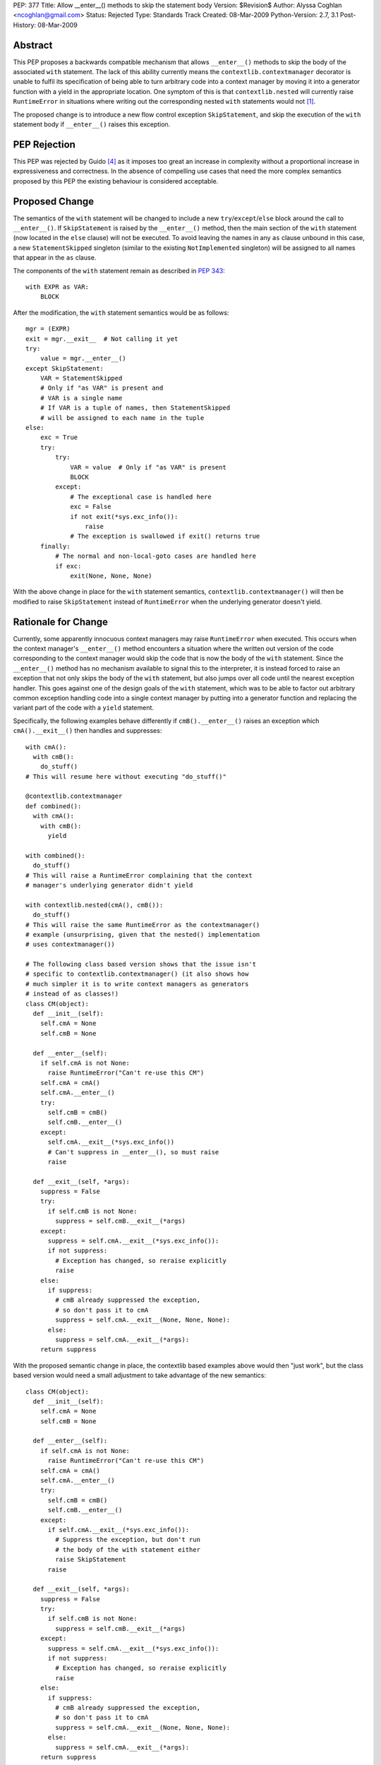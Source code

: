 PEP: 377
Title: Allow __enter__() methods to skip the statement body
Version: $Revision$
Author: Alyssa Coghlan <ncoghlan@gmail.com>
Status: Rejected
Type: Standards Track
Created: 08-Mar-2009
Python-Version: 2.7, 3.1
Post-History: 08-Mar-2009


Abstract
========

This PEP proposes a backwards compatible mechanism that allows ``__enter__()``
methods to skip the body of the associated ``with`` statement. The lack of
this ability currently means the ``contextlib.contextmanager`` decorator
is unable to fulfil its specification of being able to turn arbitrary
code into a context manager by moving it into a generator function
with a yield in the appropriate location. One symptom of this is that
``contextlib.nested`` will currently raise ``RuntimeError`` in
situations where writing out the corresponding nested ``with``
statements would not [1]_.

The proposed change is to introduce a new flow control exception
``SkipStatement``, and skip the execution of the ``with``
statement body if ``__enter__()`` raises this exception.


PEP Rejection
=============

This PEP was rejected by Guido [4]_ as it imposes too great an increase
in complexity without a proportional increase in expressiveness and
correctness. In the absence of compelling use cases that need the more
complex semantics proposed by this PEP the existing behaviour is
considered acceptable.


Proposed Change
===============

The semantics of the ``with`` statement will be changed to include a
new ``try``/``except``/``else`` block around the call to ``__enter__()``.
If ``SkipStatement`` is raised by the ``__enter__()`` method, then
the main section of the ``with`` statement (now located in the ``else``
clause) will not be executed. To avoid leaving the names in any ``as``
clause unbound in this case, a new ``StatementSkipped`` singleton
(similar to the existing ``NotImplemented`` singleton) will be
assigned to all names that appear in the ``as`` clause.

The components of the ``with`` statement remain as described in :pep:`343`::

    with EXPR as VAR:
        BLOCK

After the modification, the ``with`` statement semantics would
be as follows::

    mgr = (EXPR)
    exit = mgr.__exit__  # Not calling it yet
    try:
        value = mgr.__enter__()
    except SkipStatement:
        VAR = StatementSkipped
        # Only if "as VAR" is present and
        # VAR is a single name
        # If VAR is a tuple of names, then StatementSkipped
        # will be assigned to each name in the tuple
    else:
        exc = True
        try:
            try:
                VAR = value  # Only if "as VAR" is present
                BLOCK
            except:
                # The exceptional case is handled here
                exc = False
                if not exit(*sys.exc_info()):
                    raise
                # The exception is swallowed if exit() returns true
        finally:
            # The normal and non-local-goto cases are handled here
            if exc:
                exit(None, None, None)

With the above change in place for the ``with`` statement semantics,
``contextlib.contextmanager()`` will then be modified to raise
``SkipStatement`` instead of ``RuntimeError`` when the underlying
generator doesn't yield.


Rationale for Change
====================

Currently, some apparently innocuous context managers may raise
``RuntimeError`` when executed. This occurs when the context
manager's ``__enter__()`` method encounters a situation where
the written out version of the code corresponding to the
context manager would skip the code that is now the body
of the ``with`` statement. Since the ``__enter__()`` method
has no mechanism available to signal this to the interpreter,
it is instead forced to raise an exception that not only
skips the body of the ``with`` statement, but also jumps over
all code until the nearest exception handler. This goes against
one of the design goals of the ``with`` statement, which was to
be able to factor out arbitrary common exception handling code
into a single context manager by putting into a generator
function and replacing the variant part of the code with a
``yield`` statement.

Specifically, the following examples behave differently if
``cmB().__enter__()`` raises an exception which ``cmA().__exit__()``
then handles and suppresses::

  with cmA():
    with cmB():
      do_stuff()
  # This will resume here without executing "do_stuff()"

  @contextlib.contextmanager
  def combined():
    with cmA():
      with cmB():
        yield

  with combined():
    do_stuff()
  # This will raise a RuntimeError complaining that the context
  # manager's underlying generator didn't yield

  with contextlib.nested(cmA(), cmB()):
    do_stuff()
  # This will raise the same RuntimeError as the contextmanager()
  # example (unsurprising, given that the nested() implementation
  # uses contextmanager())

  # The following class based version shows that the issue isn't
  # specific to contextlib.contextmanager() (it also shows how
  # much simpler it is to write context managers as generators
  # instead of as classes!)
  class CM(object):
    def __init__(self):
      self.cmA = None
      self.cmB = None

    def __enter__(self):
      if self.cmA is not None:
        raise RuntimeError("Can't re-use this CM")
      self.cmA = cmA()
      self.cmA.__enter__()
      try:
        self.cmB = cmB()
        self.cmB.__enter__()
      except:
        self.cmA.__exit__(*sys.exc_info())
        # Can't suppress in __enter__(), so must raise
        raise

    def __exit__(self, *args):
      suppress = False
      try:
        if self.cmB is not None:
          suppress = self.cmB.__exit__(*args)
      except:
        suppress = self.cmA.__exit__(*sys.exc_info()):
        if not suppress:
          # Exception has changed, so reraise explicitly
          raise
      else:
        if suppress:
          # cmB already suppressed the exception,
          # so don't pass it to cmA
          suppress = self.cmA.__exit__(None, None, None):
        else:
          suppress = self.cmA.__exit__(*args):
      return suppress

With the proposed semantic change in place, the contextlib based examples
above would then "just work", but the class based version would need
a small adjustment to take advantage of the new semantics::

  class CM(object):
    def __init__(self):
      self.cmA = None
      self.cmB = None

    def __enter__(self):
      if self.cmA is not None:
        raise RuntimeError("Can't re-use this CM")
      self.cmA = cmA()
      self.cmA.__enter__()
      try:
        self.cmB = cmB()
        self.cmB.__enter__()
      except:
        if self.cmA.__exit__(*sys.exc_info()):
          # Suppress the exception, but don't run
          # the body of the with statement either
          raise SkipStatement
        raise

    def __exit__(self, *args):
      suppress = False
      try:
        if self.cmB is not None:
          suppress = self.cmB.__exit__(*args)
      except:
        suppress = self.cmA.__exit__(*sys.exc_info()):
        if not suppress:
          # Exception has changed, so reraise explicitly
          raise
      else:
        if suppress:
          # cmB already suppressed the exception,
          # so don't pass it to cmA
          suppress = self.cmA.__exit__(None, None, None):
        else:
          suppress = self.cmA.__exit__(*args):
      return suppress

There is currently a tentative suggestion [3]_ to add import-style syntax to
the ``with`` statement to allow multiple context managers to be included in
a single ``with`` statement without needing to use ``contextlib.nested``. In
that case the compiler has the option of simply emitting multiple ``with``
statements at the AST level, thus allowing the semantics of actual nested
``with`` statements to be reproduced accurately. However, such a change
would highlight rather than alleviate the problem the current PEP aims to
address: it would not be possible to use ``contextlib.contextmanager`` to
reliably factor out such ``with`` statements, as they would exhibit exactly
the same semantic differences as are seen with the ``combined()`` context
manager in the above example.


Performance Impact
==================

Implementing the new semantics makes it necessary to store the references
to the ``__enter__`` and ``__exit__`` methods in temporary variables instead
of on the stack. This results in a slight regression in ``with`` statement
speed relative to Python 2.6/3.1. However, implementing a custom
``SETUP_WITH`` opcode would negate any differences between the two
approaches (as well as dramatically improving speed by eliminating more
than a dozen unnecessary trips around the eval loop).


Reference Implementation
========================

Patch attached to Issue 5251 [1]_. That patch uses only existing opcodes
(i.e. no ``SETUP_WITH``).


Acknowledgements
================

James William Pye both raised the issue and suggested the basic outline of
the solution described in this PEP.


References
==========

.. [1] Issue 5251: contextlib.nested inconsistent with nested with statements
   (http://bugs.python.org/issue5251)

.. [3] Import-style syntax to reduce indentation of nested with statements
   (https://mail.python.org/pipermail/python-ideas/2009-March/003188.html)

.. [4] Guido's rejection of the PEP
   (https://mail.python.org/pipermail/python-dev/2009-March/087263.html)


Copyright
=========

This document has been placed in the public domain.
